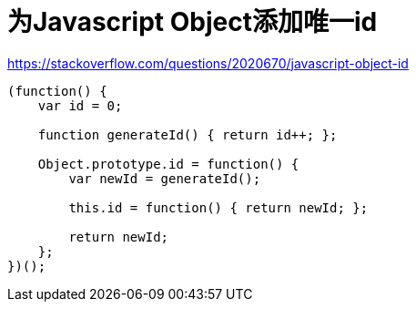 # 为Javascript Object添加唯一id

https://stackoverflow.com/questions/2020670/javascript-object-id

```
(function() {
    var id = 0;

    function generateId() { return id++; };

    Object.prototype.id = function() {
        var newId = generateId();

        this.id = function() { return newId; };

        return newId;
    };
})();
```